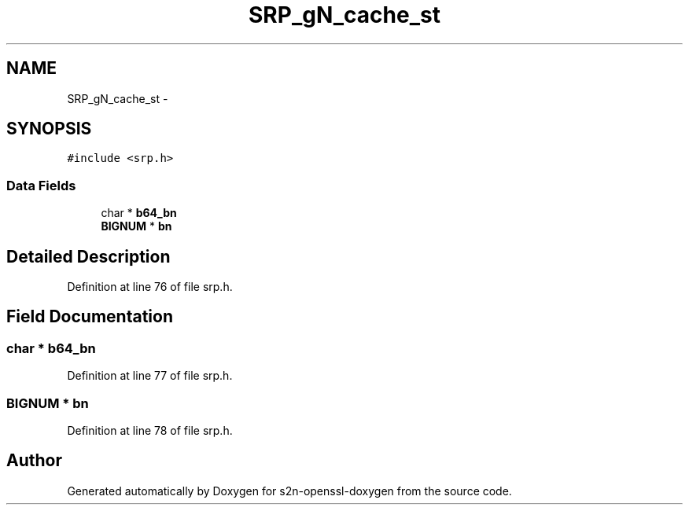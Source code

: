 .TH "SRP_gN_cache_st" 3 "Thu Jun 30 2016" "s2n-openssl-doxygen" \" -*- nroff -*-
.ad l
.nh
.SH NAME
SRP_gN_cache_st \- 
.SH SYNOPSIS
.br
.PP
.PP
\fC#include <srp\&.h>\fP
.SS "Data Fields"

.in +1c
.ti -1c
.RI "char * \fBb64_bn\fP"
.br
.ti -1c
.RI "\fBBIGNUM\fP * \fBbn\fP"
.br
.in -1c
.SH "Detailed Description"
.PP 
Definition at line 76 of file srp\&.h\&.
.SH "Field Documentation"
.PP 
.SS "char * b64_bn"

.PP
Definition at line 77 of file srp\&.h\&.
.SS "\fBBIGNUM\fP * bn"

.PP
Definition at line 78 of file srp\&.h\&.

.SH "Author"
.PP 
Generated automatically by Doxygen for s2n-openssl-doxygen from the source code\&.
